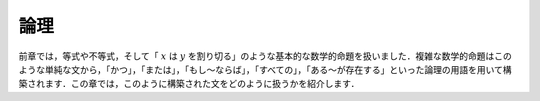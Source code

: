 .. _logic:

論理
=====

.. Logic
.. =====

.. In the last chapter, we dealt with equations, inequalities,
.. and basic mathematical statements like
.. ":math:`x` divides :math:`y`."
.. Complex mathematical statements are built up from
.. simple ones like these
.. using logical terms like "and," "or," "not," and
.. "if ... then," "every," and "some."
.. In this chapter, we show you how to work with statements
.. that are built up in this way.

前章では，等式や不等式，そして「 :math:`x` は :math:`y` を割り切る」のような基本的な数学的命題を扱いました．複雑な数学的命題はこのような単純な文から，「かつ」，「または」，「もし～ならば」，「すべての」，「ある～が存在する」といった論理の用語を用いて構築されます．この章では，このように構築された文をどのように扱うかを紹介します．
